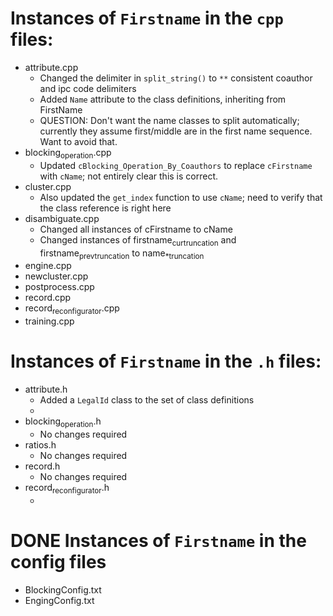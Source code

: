 * Instances of ~Firstname~ in the ~cpp~ files:
- attribute.cpp
  - Changed the delimiter in ~split_string()~ to ~**~ consistent
    coauthor and ipc code delimiters
  - Added ~Name~ attribute to the class definitions, inheriting from FirstName
  - QUESTION: Don't want the name classes to split automatically;
    currently they assume first/middle are in the first name
    sequence. Want to avoid that.
- blocking_operation.cpp
  - Updated ~cBlocking_Operation_By_Coauthors~ to replace ~cFirstname~
    with ~cName~; not entirely clear this is correct.
- cluster.cpp
  - Also updated the ~get_index~ function to use ~cName~; need to
    verify that the class reference is right here
- disambiguate.cpp
  - Changed all instances of cFirstname to cName
  - Changed instances of firstname_cur_truncation and
    firstname_prev_truncation to name_*_truncation
- engine.cpp
- newcluster.cpp
- postprocess.cpp
- record.cpp
- record_reconfigurator.cpp
- training.cpp


* Instances of ~Firstname~ in the ~.h~ files:
- attribute.h
  - Added a ~LegalId~ class to the set of class definitions
  - 
- blocking_operation.h
  - No changes required
- ratios.h
  - No changes required
- record.h
  - No changes required
- record_reconfigurator.h
  - 

* DONE Instances of ~Firstname~ in the config files
- BlockingConfig.txt
- EngingConfig.txt


